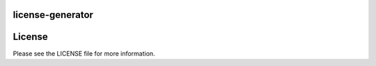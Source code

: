 =================
license-generator
=================

=======
License
=======
Please see the LICENSE file for more information.
